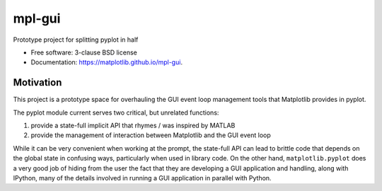 =======
mpl-gui
=======

.. image:: https://img.shields.io/pypi/v/mpl-gui.svg
        :target: https://pypi.python.org/pypi/mpl-gui


Prototype project for splitting pyplot in half

* Free software: 3-clause BSD license
* Documentation: https://matplotlib.github.io/mpl-gui.

Motivation
----------

This project is a prototype space for overhauling the GUI event loop management
tools that Matplotlib provides in pyplot.

The pyplot module current serves two critical, but unrelated functions:

1. provide a state-full implicit API that rhymes / was inspired by MATLAB
2. provide the management of interaction between Matplotlib and the GUI event
   loop

While it can be very convenient when working at the prompt, the state-full API
can lead to brittle code that depends on the global state in confusing ways,
particularly when used in library code.  On the other hand,
``matplotlib.pyplot`` does a very good job of hiding from the user the fact
that they are developing a GUI application and handling, along with IPython,
many of the details involved in running a GUI application in parallel with
Python.
